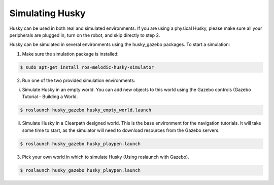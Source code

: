Simulating Husky
==================

Husky can be used in both real and simulated environments. If you are using a physical Husky, please make sure all your peripherals are plugged in, turn on the robot, and skip directly to step 2.

Husky can be simulated in several environments using the husky_gazebo packages. To start a simulation:

1.  Make sure the simulation package is installed:

.. code:: bash

	$ sudo apt-get install ros-melodic-husky-simulator

2. Run one of the two provided simulation environments:

i.  Simulate Husky in an empty world. You can add new objects to this world using the Gazebo controls (Gazebo Tutorial - Building a World.

.. code:: bash

	$ roslaunch husky_gazebo husky_empty_world.launch

ii.  Simulate Husky in a Clearpath designed world. This is the base environment for the navigation tutorials. It will take some time to start, as the simulator will need to download resources from the Gazebo servers.

.. code:: bash

	$ roslaunch husky_gazebo husky_playpen.launch

3.  Pick your own world in which to simulate Husky (Using roslaunch with Gazebo).

.. code:: bash

	$ roslaunch husky_gazebo husky_playpen.launch
